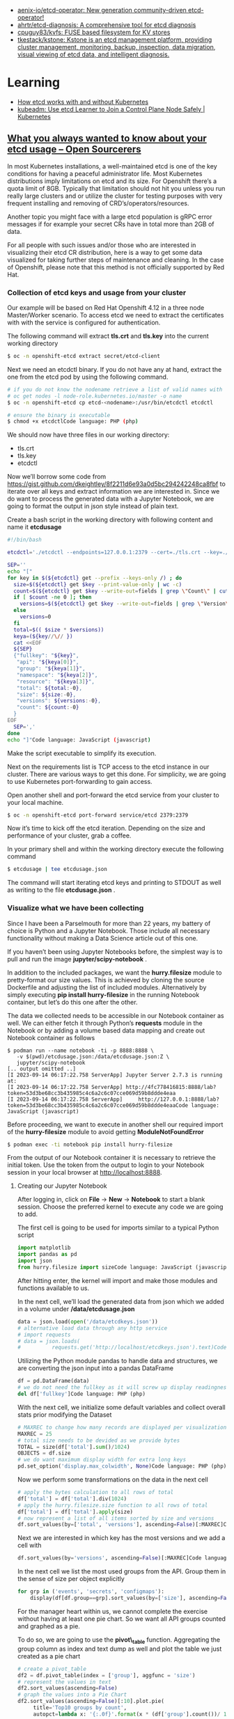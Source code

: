 - [[https://github.com/aenix-io/etcd-operator][aenix-io/etcd-operator: New generation community-driven etcd-operator!]]
- [[https://github.com/ahrtr/etcd-diagnosis][ahrtr/etcd-diagnosis: A comprehensive tool for etcd diagnosis]]
- [[https://github.com/cpuguy83/kvfs][cpuguy83/kvfs: FUSE based filesystem for KV stores]]
- [[https://github.com/tkestack/kstone][tkestack/kstone: Kstone is an etcd management platform, providing cluster management, monitoring, backup, inspection, data migration, visual viewing of etcd data, and intelligent diagnosis.]]

* Learning
- [[https://learnk8s.io/etcd-kubernetes][How etcd works with and without Kubernetes]]
- [[https://kubernetes.io/blog/2023/09/25/kubeadm-use-etcd-learner-mode/][kubeadm: Use etcd Learner to Join a Control Plane Node Safely | Kubernetes]]
** [[https://www.opensourcerers.org/2023/09/25/what-you-always-wanted-to-know-about-your-etcd-usage/][What you always wanted to know about your etcd usage – Open Sourcerers]]
In most Kubernetes installations, a well-maintained etcd is one of the key conditions for having a peaceful administrator life. Most Kubernetes distributions imply limitations on etcd and its size. For Openshift there’s a quota limit of 8GB. Typically that limitation should not hit you unless you run really large clusters and or utilize the cluster for testing purposes with very frequent installing and removing of CRD’s/operators/resources.

Another topic you might face with a large etcd population is gRPC error messages if for example your secret CRs have in total more than 2GB of data. 

For all people with such issues and/or those who are interested in visualizing their etcd CR distribution, here is a way to get some data visualized for taking further steps of maintenance and cleaning. In the case of Openshift, please note that this method is not officially supported by Red Hat.

*** Collection of etcd keys and usage from your cluster

Our example will be based on Red Hat Openshift 4.12 in a three node Master/Worker scenario. To access etcd we need to extract the certificates with with the service is configured for authentication.

The following command will extract *tls.crt* and *tls.key*  into the current working directory

#+begin_src bash
  $ oc -n openshift-etcd extract secret/etcd-client 
#+end_src

Next we need an etcdctl binary. If you do not have any at hand, extract the one from the etcd pod by using the following command.

#+begin_src bash
  # if you do not know the nodename retrieve a list of valid names with
  # oc get nodes -l node-role.kubernetes.io/master -o name
  $ oc -n openshift-etcd cp etcd-<nodename>:/usr/bin/etcdctl etcdctl

  # ensure the binary is executable
  $ chmod +x etcdctlCode language: PHP (php)
#+end_src

We should now have three files in our working directory:

- tls.crt
- tls.key
- etcdctl 

Now we’ll borrow some code from [[https://gist.github.com/dkeightley/8f2211d6e93a0d5bc294242248ca8fbf][https://gist.github.com/dkeightley/8f2211d6e93a0d5bc294242248ca8fbf]] to iterate over all keys and extract information we are interested in. Since we do want to process the generated data with a Jupyter Notebook, we are going to format the output in json style instead of plain text.

Create a bash script in the working directory with following content and name it *etcdusage*

#+begin_src bash
  #!/bin/bash

  etcdctl='./etcdctl --endpoints=127.0.0.1:2379 --cert=./tls.crt --key=./tls.key --insecure-skip-tls-verify'

  SEP=''
  echo "["
  for key in $(${etcdctl} get --prefix --keys-only /) ; do
    size=$(${etcdctl} get $key --print-value-only | wc -c)
    count=$(${etcdctl} get $key --write-out=fields | grep \"Count\" | cut -f2 -d':')
    if [ $count -ne 0 ]; then
      versions=$(${etcdctl} get $key --write-out=fields | grep \"Version\" | cut -f2 -d':')
    else
      versions=0
    fi
    total=$(( $size * $versions))
    keya=(${key//\// })
    cat <<EOF
    ${SEP}
    {"fullkey": "${key}",
     "api": "${keya[0]}",
     "group": "${keya[1]}",
     "namespace": "${keya[2]}",
     "resource": "${keya[3]}",
     "total": ${total:-0},
     "size": ${size:-0},
     "versions": ${versions:-0},
     "count": ${count:-0}
    }
  EOF
    SEP=','
  done
  echo "]"Code language: JavaScript (javascript)
#+end_src

Make the script executable to simplify its execution. 

Next on the requirements list is TCP access to the etcd instance in our cluster. There are various ways to get this done. For simplicity, we are going to use Kubernetes port-forwarding to gain access.

Open another shell and port-forward the etcd service from your cluster to your local machine.

#+begin_src bash
  $ oc -n openshift-etcd port-forward service/etcd 2379:2379
#+end_src

Now it’s time to kick off the etcd iteration. Depending on the size and performance of your cluster, grab a coffee.

In your primary shell and within the working directory execute the following command

#+begin_src bash
  $ etcdusage | tee etcdusage.json 
#+end_src

The command will start iterating etcd keys and printing to STDOUT as well as writing to the file *etcdusage.json* . 

*** Visualize what we have been collecting

Since I have been a Parselmouth for more than 22 years, my battery of choice is Python and a Jupyter Notebook. Those include all necessary functionality without making a Data Science article out of this one.

If you haven’t been using Jupyter Notebooks before, the simplest way is to pull and run the image *jupyter/scipy-notebook* .

In addition to the included packages, we want the *hurry.filesize* module to pretty-format our size values. This is achieved by cloning the source Dockerfile and adjusting the list of included modules. Alternatively by simply executing *pip install hurry-filesize*  in the running Notebook container, but let’s do this one after the other.

The data we collected needs to be accessible in our Notebook container as well. We can either fetch it through Python’s *requests*  module in the Notebook or by adding a volume based data mapping and create out Notebook container as follows

#+begin_example
  $ podman run --name notebook -ti -p 8888:8888 \
     -v $(pwd)/etcdusage.json:/data/etcdusage.json:Z \
     jupyter/scipy-notebook
  [.. output omitted ..]
  [I 2023-09-14 06:17:22.758 ServerApp] Jupyter Server 2.7.3 is running at:
  [I 2023-09-14 06:17:22.758 ServerApp] http://4fc778416815:8888/lab?token=53d3be68cc3b435985c4c6a2c6c07cce069d59b8ddde4eaa
  [I 2023-09-14 06:17:22.758 ServerApp]     http://127.0.0.1:8888/lab?token=53d3be68cc3b435985c4c6a2c6c07cce069d59b8ddde4eaaCode language: JavaScript (javascript)
#+end_example

Before proceeding, we want to execute in another shell our required import of the *hurry-filesize* module to avoid getting *ModuleNotFoundError*

#+begin_src bash
  $ podman exec -ti notebook pip install hurry-filesize 
#+end_src

From the output of our Notebook container it is necessary to retrieve the initial token. Use the token from the output to login to your Notebook session in your local browser at [[http://localhost:8888][http://localhost:8888]].

**** Creating our Jupyter Notebook

After logging in, click on *File* -> *New* -> *Notebook*  to start a blank session. Choose the preferred kernel to execute any code we are going to add.

The first cell is going to be used for imports similar to a typical Python script

#+begin_src python
  import matplotlib
  import pandas as pd
  import json
  from hurry.filesize import sizeCode language: JavaScript (javascript)
#+end_src

After hitting enter, the kernel will import and make those modules and functions available to us.

In the next cell, we’ll load the generated data from json which we added in a volume under */data/etcdusage.json*

#+begin_src python
  data = json.load(open('/data/etcdkeys.json'))
  # alternative load data through any http service
  # import requests
  # data = json.loads(
  #          requests.get('http://localhost/etcdkeys.json').text)Code language: PHP (php)
#+end_src

Utilizing the Python module pandas to handle data and structures, we are converting the json input into a pandas DataFrame

#+begin_src python
  df = pd.DataFrame(data)
  # we do not need the fullkey as it will screw up display readingness 
  del df['fullkey']Code language: PHP (php)
#+end_src

With the next cell, we initialize some default variables and collect overall stats prior modifying the Dataset

#+begin_src python
  # MAXREC to change how many records are displayed per visualization
  MAXREC = 25
  # total size needs to be devided as we provide bytes
  TOTAL = size(df['total'].sum()/1024)
  OBJECTS = df.size
  # we do want maximum display width for extra long keys
  pd.set_option('display.max_colwidth', None)Code language: PHP (php)
#+end_src

Now we perform some transformations on the data in the next cell

#+begin_src python
  # apply the bytes calculation to all rows of total
  df['total'] = df['total'].div(1024)
  # apply the hurry.filesize.size function to all rows of total
  df['total'] = df['total'].apply(size)
  # now represent a list of all items sorted by size and versions
  df.sort_values(by=['total', 'versions'], ascending=False)[:MAXREC]Code language: PHP (php)
#+end_src

[[https://open011prod.wpengine.com/wp-content/uploads/2023/09/etcd-total-versions-1024x694.png]]

Next we are interested in which key has the most versions and we add a cell with

#+begin_src python
  df.sort_values(by='versions', ascending=False)[:MAXREC]Code language: PHP (php)
#+end_src

[[https://open011prod.wpengine.com/wp-content/uploads/2023/09/etcd-versions-1024x513.png]]

In the next cell we list the most used groups from the API. Group them in the sense of size per object explicitly

#+begin_src python
  for grp in ('events', 'secrets', 'configmaps'):
      display(df[df.group==grp].sort_values(by=['size'], ascending=False)[:MAXREC])Code language: PHP (php)
#+end_src

For the manager heart within us, we cannot complete the exercise without having at least one pie chart. So we want all API groups counted and graphed as a pie.

To do so, we are going to use the *pivot\_table*  function. Aggregating the group column as index and text dump as well and plot the table we just created as a pie chart

#+begin_src python
  # create a pivot_table
  df2 = df.pivot_table(index = ['group'], aggfunc = 'size')
  # represent the values in text
  df2.sort_values(ascending=False)
  # graph the values into a Pie Chart
  df2.sort_values(ascending=False)[:10].plot.pie(
       title='Top10 groups by count',
       autopct=lambda x: '{:.0f}'.format(x * (df['group'].count())/ 100))Code language: PHP (php)
#+end_src

[[https://open011prod.wpengine.com/wp-content/uploads/2023/09/etcd-groups-pie.png]]

Last but not least, we want to know all totals for our etcd data in size and objects. 

This information has been collected prior to tampering the data for nice formatting. We utilize the variables in a display (print for Notebook) statement in the last cell.

#+begin_src python
  display(f"Total size: {TOTAL} in {OBJECTS} objects")
  'Total size: 6G in 121736 objects'Code language: JavaScript (javascript)
#+end_src

In a follow-up to this article, we’ll see how and what we can clean up and optimize to lower the overall footprint of Openshift etcd.

* Cheat sheet

- health
  : etcdctl cluster-health

- list kubernetes namespaces
  : ETCDCTL_API=3 etcdctl --endpoints https://192.168.0.144:2379 --cert=/etc/kubernetes/pki/kubernetes.pem --key=/etc/kubernetes/pki/kubernetes-key.pem --cacert=/etc/kubernetes/pki/ca.crt get --keys-only --prefix=true "/registry/namespaces/"
